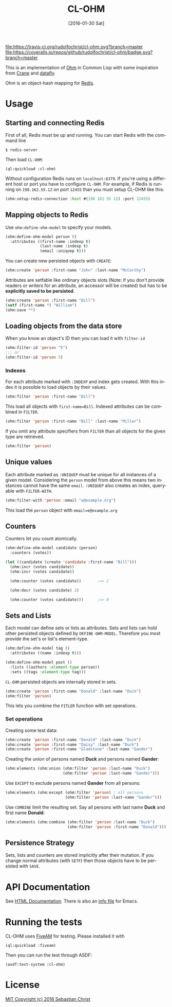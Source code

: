 #+title: CL-OHM
#+date: [2016-01-30 Sat]
#+language: en
#+startup: showall

[[http://quickdocs.org/cl-ohm/][file:http://quickdocs.org/badge/cl-ohm.svg]]
[[https://opensource.org/licenses/MIT][file:https://img.shields.io/badge/License-MIT-yellow.svg]]
[[https://travis-ci.org/rudolfochrist/cl-ohm][file:https://travis-ci.org/rudolfochrist/cl-ohm.svg?branch=master]]
[[https://coveralls.io/github/rudolfochrist/cl-ohm?branch=master][file:https://coveralls.io/repos/github/rudolfochrist/cl-ohm/badge.svg?branch=master]]

This is an implementation of [[http://ohm.keyvalue.org/][Ohm]] in Common Lisp with some inspiration from [[http://eudoxia.me/crane/][Crane]] and [[https://github.com/fukamachi/datafly][datafly]].

Ohm is an object-hash mapping for [[http://redis.io/][Redis]].

* Usage

** Starting and connecting Redis

First of all, Redis must be up and running. You can start Redis with the command line

: $ redis-server

Then load =CL-OHM=:

: (ql:quickload :cl-ohm)

Without configuration Redis runs on =localhost:6379=. If you're using a different host or port you have to
configure =CL-OHM=. For example, if Redis is running on =198.162.55.12= on port =12455= than you must setup
CL-OHM like this:

#+BEGIN_SRC lisp
(ohm:setup-redis-connection :host #(198 162 55 12) :port 12455)
#+END_SRC

** Mapping objects to Redis

Use =ohm:define-ohm-model= to specify your models.

#+BEGIN_SRC lisp :export code
(ohm:define-ohm-model person ()
  :attributes ((first-name :indexp t)
               (last-name :indexp t)
               (email :uniquep t)))
#+END_SRC

You can create new persisted objects with =CREATE=:

#+BEGIN_SRC lisp
(ohm:create 'person :first-name "John" :last-name "McCarthy")
#+END_SRC

Attributes are setfable like ordinary objects slots (Note: if you don't provide readers or writers
for an attribute, an accessor will be created) but has to be *explicitly saved to be persisted*.

#+BEGIN_SRC lisp
(ohm:create 'person :first-name "Bill")
(setf (first-name *) "William")
(ohm:save **)
#+END_SRC

** Loading objects from the data store

When you know an object's ID then you can load it with =filter-id=

#+BEGIN_SRC lisp
(ohm:filter-id 'person "5")
;;; or
(ohm:filter-id 'person 5)
#+END_SRC

*** Indexes

For each attribute marked with =:INDEXP= and index gets created. With this index it is possible to load
objects by their values.

#+BEGIN_SRC lisp
(ohm:filter 'person :first-name "Bill")
#+END_SRC

This load all objects with =first-name=Bill=. Indexed attributes can be combined in =FILTER=.

#+BEGIN_SRC lisp
(ohm:filter 'person :first-name "Bill" :last-name "Miller")
#+END_SRC

If you omit any attribute specifiers from =FILTER= than all objects for the given type are retrieved.

#+BEGIN_SRC lisp
(ohm:filter 'person)
#+END_SRC

** Unique values

Each attribute marked as =:UNIQUEP= must be unique for all instances of a given model. Considering the
=person= model from above this means two instances cannot have the same =email=. =:UNIQUEP= also creates an
index, query-able with =FILTER-WITH=.

#+BEGIN_SRC lisp
(ohm:filter-with 'person :email "e@example.org")
#+END_SRC

This load the =person= object with =email=e@example.org=

** Counters

Counters let you count atomically.

#+BEGIN_SRC lisp
(ohm:define-ohm-model candidate (person)
  :counters (votes))

(let ((candidate (create 'candidate :first-name "Bill")))
  (ohm:incr (votes candidate))
  (ohm:incr (votes candidate))

  (ohm:counter (votes candidate))       ;=> 2

  (ohm:decr (votes candidate) 2)

  (ohm:counter (votes candidate)))      ;=> 0
#+END_SRC

** Sets and Lists

Each model can define sets or lists as attributes. Sets and lists can hold other persisted objects defined by
=DEFINE-OHM-MODEL=. Therefore you most provide the set's or list's element-type.

#+BEGIN_SRC lisp
(ohm:define-ohm-model tag ()
  :attributes ((name :indexp t)))

(ohm:define-ohm-model post ()
  :lists ((authors :element-type person))
  :sets ((tags :element-type tag)))
#+END_SRC

=CL-OHM= persisted objects are internally stored in sets.
#+BEGIN_SRC lisp
(ohm:create 'person :first-name "Donald" :last-name "Duck")
(ohm:filter 'person)
#+END_SRC

#+RESULTS:
: #<CL-OHM::OHM-SET {1009FAB643}>

This lets you combine the =FITLER= function with set operations.

*** Set operations

Creating some test data:

#+BEGIN_SRC lisp :results silent
(ohm:create 'person :first-name "Donald" :last-name "Duck")
(ohm:create 'person :first-name "Daisy" :last-name "Duck")
(ohm:create 'person :first-name "Gladstone" :last-name "Gander")
#+END_SRC

Creating the union of persons named *Duck* and persons named *Gander*:

#+BEGIN_SRC lisp
(ohm:elements (ohm:union (ohm:filter 'person :last-name "Duck")
                         (ohm:filter 'person :last-name "Gander")))
#+END_SRC

#+RESULTS:
: (#<PERSON CL-OHM::ID="1" FIRST-NAME="Donald" LAST-NAME="Duck" {1008745153}>
:  #<PERSON CL-OHM::ID="2" FIRST-NAME="Daisy" LAST-NAME="Duck" {1008745333}>
:  #<PERSON CL-OHM::ID="3" FIRST-NAME="Gladstone" LAST-NAME="Gander"
:    {1008745513}>)

Use =EXCEPT= to exclude persons named *Gander* from all persons:

#+BEGIN_SRC lisp
(ohm:elements (ohm:except (ohm:filter 'person) ; all persons
                          (ohm:filter 'person :last-name "Gander")))
#+END_SRC

#+RESULTS:
: (#<PERSON CL-OHM::ID="1" FIRST-NAME="Donald" LAST-NAME="Duck" {1008AA3963}>
:  #<PERSON CL-OHM::ID="2" FIRST-NAME="Daisy" LAST-NAME="Duck" {1008AA3B43}>)

Use =COMBINE= limit the resulting set. Say all persons with last name *Duck* and first name *Donald*:

#+BEGIN_SRC lisp
(ohm:elements (ohm:combine (ohm:filter 'person :last-name "Duck")
                           (ohm:filter 'person :first-name "Donald")))
#+END_SRC

#+RESULTS:
: (#<PERSON CL-OHM::ID="1" FIRST-NAME="Donald" LAST-NAME="Duck" {1008C6B8F3}>)

** Persistence Strategy

Sets, lists and counters are stored implicitly after their mutation. If you change normal attributes (with
=SETF=) then those objects have to be persisted with =SAVE=.

* API Documentation

See [[http://rudolfochrist.github.com/cl-ohm][HTML Documentation]]. There is also an [[file:docs/cl-ohm.info][info file]] for Emacs.

* Running the tests

CL-OHM uses [[https://common-lisp.net/project/fiveam/docs/index.html][FiveAM]] for testing. Please installed it with

: (ql:quickload :fiveam)

Then you can run the test through ASDF:

: (asdf:test-system :cl-ohm)

* License

[[file:LICENSE][MIT Copyright (c) 2016 Sebastian Christ]]
